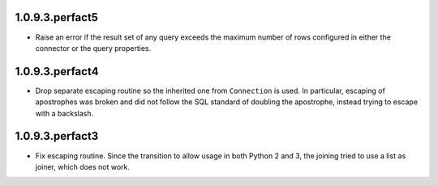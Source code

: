 1.0.9.3.perfact5
================

- Raise an error if the result set of any query exceeds the maximum number of
  rows configured in either the connector or the query properties.

1.0.9.3.perfact4
================

- Drop separate escaping routine so the inherited one from ``Connection`` is
  used. In particular, escaping of apostrophes was broken and did not follow
  the SQL standard of doubling the apostrophe, instead trying to escape with a
  backslash.

1.0.9.3.perfact3
================

- Fix escaping routine. Since the transition to allow usage in both Python 2
  and 3, the joining tried to use a list as joiner, which does not work.
